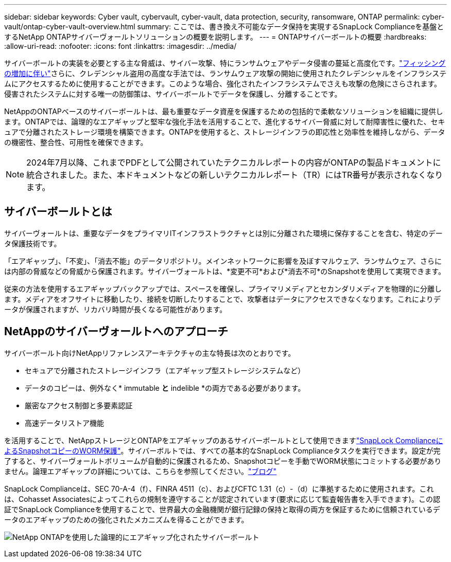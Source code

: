---
sidebar: sidebar 
keywords: Cyber vault, cybervault, cyber-vault, data protection, security, ransomware, ONTAP 
permalink: cyber-vault/ontap-cyber-vault-overview.html 
summary: ここでは、書き換え不可能なデータ保持を実現するSnapLock Complianceを基盤とするNetApp ONTAPサイバーヴォールトソリューションの概要を説明します。 
---
= ONTAPサイバーボールトの概要
:hardbreaks:
:allow-uri-read: 
:nofooter: 
:icons: font
:linkattrs: 
:imagesdir: ../media/


[role="lead"]
サイバーボールトの実装を必要とする主な脅威は、サイバー攻撃、特にランサムウェアやデータ侵害の蔓延と高度化です。link:https://www.verizon.com/business/resources/reports/dbir/["フィッシングの増加に伴い"^]さらに、クレデンシャル盗用の高度な手法では、ランサムウェア攻撃の開始に使用されたクレデンシャルをインフラシステムにアクセスするために使用することができます。このような場合、強化されたインフラシステムでさえも攻撃の危険にさらされます。侵害されたシステムに対する唯一の防御策は、サイバーボールトでデータを保護し、分離することです。

NetAppのONTAPベースのサイバーボールトは、最も重要なデータ資産を保護するための包括的で柔軟なソリューションを組織に提供します。ONTAPでは、論理的なエアギャップと堅牢な強化手法を活用することで、進化するサイバー脅威に対して耐障害性に優れた、セキュアで分離されたストレージ環境を構築できます。ONTAPを使用すると、ストレージインフラの即応性と効率性を維持しながら、データの機密性、整合性、可用性を確保できます。


NOTE: 2024年7月以降、これまでPDFとして公開されていたテクニカルレポートの内容がONTAPの製品ドキュメントに統合されました。また、本ドキュメントなどの新しいテクニカルレポート（TR）にはTR番号が表示されなくなります。



== サイバーボールトとは

サイバーヴォールトは、重要なデータをプライマリITインフラストラクチャとは別に分離された環境に保存することを含む、特定のデータ保護技術です。

「エアギャップ」、「不変」、「消去不能」のデータリポジトリ。メインネットワークに影響を及ぼすマルウェア、ランサムウェア、さらには内部の脅威などの脅威から保護されます。サイバーヴォールトは、*変更不可*および*消去不可*のSnapshotを使用して実現できます。

従来の方法を使用するエアギャップバックアップでは、スペースを確保し、プライマリメディアとセカンダリメディアを物理的に分離します。メディアをオフサイトに移動したり、接続を切断したりすることで、攻撃者はデータにアクセスできなくなります。これによりデータが保護されますが、リカバリ時間が長くなる可能性があります。



== NetAppのサイバーヴォールトへのアプローチ

サイバーボールト向けNetAppリファレンスアーキテクチャの主な特長は次のとおりです。

* セキュアで分離されたストレージインフラ（エアギャップ型ストレージシステムなど）
* データのコピーは、例外なく* immutable *と* indelible *の両方である必要があります。
* 厳密なアクセス制御と多要素認証
* 高速データリストア機能


を活用することで、NetAppストレージとONTAPをエアギャップのあるサイバーボールトとして使用できますlink:https://docs.netapp.com/us-en/ontap/snaplock/commit-snapshot-copies-worm-concept.html["SnapLock ComplianceによるSnapshotコピーのWORM保護"^]。サイバーボルトでは、すべての基本的なSnapLock Complianceタスクを実行できます。設定が完了すると、サイバーヴォールトボリュームが自動的に保護されるため、Snapshotコピーを手動でWORM状態にコミットする必要がありません。論理エアギャップの詳細については、こちらを参照してください。link:https://www.netapp.com/blog/ransomware-protection-snaplock/["ブログ"^]

SnapLock Complianceは、SEC 70-A-4（f）、FINRA 4511（c）、およびCFTC 1.31（c）-（d）に準拠するために使用されます。これは、Cohasset Associatesによってこれらの規制を遵守することが認定されています(要求に応じて監査報告書を入手できます)。この認証でSnapLock Complianceを使用することで、世界最大の金融機関が銀行記録の保持と取得の両方を保証するために信頼されているデータのエアギャップのための強化されたメカニズムを得ることができます。

image:ontap-cyber-vault-logical-air-gap.png["NetApp ONTAPを使用した論理的にエアギャップ化されたサイバーボールト"]

